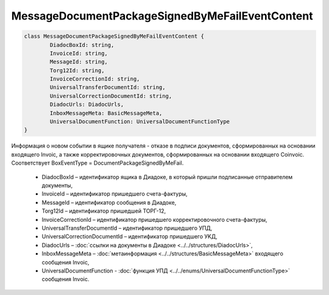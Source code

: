 MessageDocumentPackageSignedByMeFailEventContent
=================================================

.. code-block:: c#

	class MessageDocumentPackageSignedByMeFailEventContent {
		DiadocBoxId: string,
		InvoiceId: string,
		MessageId: string,
		Torg12Id: string,
		InvoiceCorrectionId: string,
		UniversalTransferDocumentId: string,
		UniversalCorrectionDocumentId: string,
		DiadocUrls: DiadocUrls,
		InboxMessageMeta: BasicMessageMeta,
		UniversalDocumentFunction: UniversalDocumentFunctionType
	}
	
Информация о новом событии в ящике получателя - отказе в подписи документов, сформированных на основании входящего Invoic, а также корректировочных документов, сформированных на основании входящего Coinvoic. Соответствует BoxEventType = DocumentPackageSignedByMeFail.

 - DiadocBoxId – идентификатор ящика в Диадоке, в который пришли подписанные отправителем документы,
 - InvoiceId – идентификатор пришедшего счета-фактуры,
 - MessageId – идентификатор сообщения в Диадоке,
 - Torg12Id – идентификатор пришедшей ТОРГ-12,
 - InvoiceCorrectionId – идентификатор пришедшего корректировочного счета-фактуры,
 - UniversalTransferDocumentId – идентификатор пришедшего УПД,
 - UniversalCorrectionDocumentId – идентификатор пришедшего УKД,
 - DiadocUrls – :doc:`ссылки на документы в Диадоке <../../structures/DiadocUrls>`,
 - InboxMessageMeta – :doc:`метаинформация <../../structures/BasicMessageMeta>` входящего сообщения Invoic,
 - UniversalDocumentFunction - :doc:`функция УПД <../../enums/UniversalDocumentFunctionType>` сообщения Invoic.